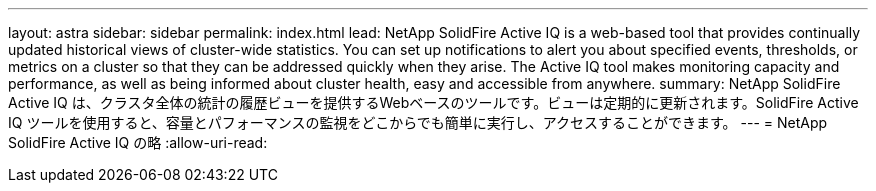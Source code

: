 ---
layout: astra 
sidebar: sidebar 
permalink: index.html 
lead: NetApp SolidFire Active IQ is a web-based tool that provides continually updated historical views of cluster-wide statistics. You can set up notifications to alert you about specified events, thresholds, or metrics on a cluster so that they can be addressed quickly when they arise. The Active IQ tool makes monitoring capacity and performance, as well as being informed about cluster health, easy and accessible from anywhere. 
summary: NetApp SolidFire Active IQ は、クラスタ全体の統計の履歴ビューを提供するWebベースのツールです。ビューは定期的に更新されます。SolidFire Active IQ ツールを使用すると、容量とパフォーマンスの監視をどこからでも簡単に実行し、アクセスすることができます。 
---
= NetApp SolidFire Active IQ の略
:allow-uri-read: 


